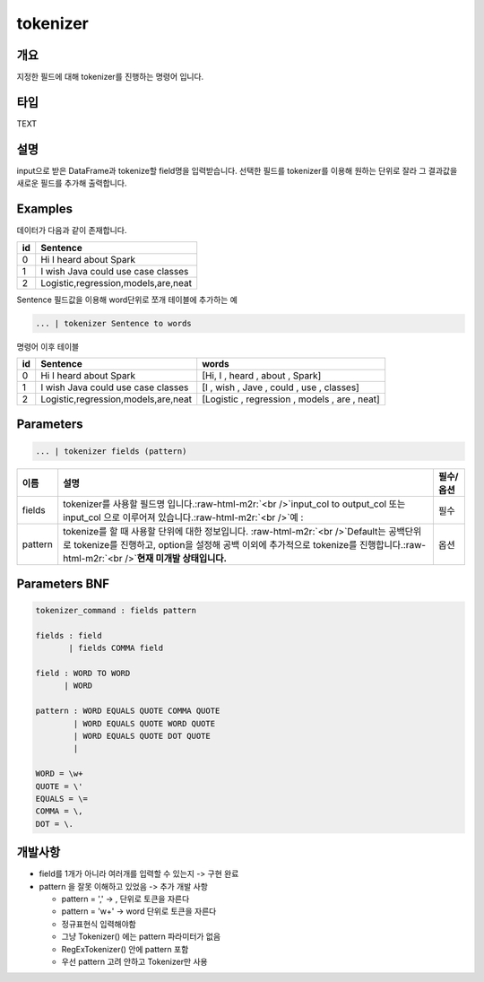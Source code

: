.. role:: raw-html-m2r(raw)
   :format: html


tokenizer
====================================================================================================

개요
----------------------------------------------------------------------------------------------------

지정한 필드에 대해 tokenizer를 진행하는 명령어 입니다.

타입
----------------------------------------------------------------------------------------------------
TEXT

설명
----------------------------------------------------------------------------------------------------

input으로 받은 DataFrame과 tokenize할 field명을 입력받습니다.  선택한 필드를 tokenizer를 이용해 원하는 단위로 잘라 그 결과값을 새로운 필드를 추가해 출력합니다.

Examples
----------------------------------------------------------------------------------------------------

데이터가 다음과 같이 존재합니다.

.. list-table::
   :header-rows: 1

   * - id
     - Sentence
   * - 0
     - Hi I heard about Spark
   * - 1
     - I wish Java could use case classes
   * - 2
     - Logistic,regression,models,are,neat


Sentence 필드값을 이용해 word단위로 쪼개 테이블에 추가하는 예

.. code-block:: none

   ... | tokenizer Sentence to words

명령어 이후 테이블

.. list-table::
   :header-rows: 1

   * - id
     - Sentence
     - words
   * - 0
     - Hi I heard about Spark
     - [Hi, I , heard , about , Spark]
   * - 1
     - I wish Java could use case classes
     - [I , wish , Jave , could , use , classes]
   * - 2
     - Logistic,regression,models,are,neat
     - [Logistic , regression , models , are , neat]


Parameters
----------------------------------------------------------------------------------------------------

.. code-block:: none

   ... | tokenizer fields (pattern)

.. list-table::
   :header-rows: 1

   * - 이름
     - 설명
     - 필수/옵션
   * - fields
     - tokenizer를 사용할 필드명 입니다.\ :raw-html-m2r:`<br />`\ input_col to output_col 또는 input_col 으로 이루어져 있습니다.\ :raw-html-m2r:`<br />`\ 예 :
     - 필수
   * - pattern
     - tokenize를 할 때 사용할 단위에 대한 정보입니다. :raw-html-m2r:`<br />`\ Default는 공백단위로 tokenize를 진행하고, option을 설정해 공백 이외에 추가적으로 tokenize를 진행합니다.\ :raw-html-m2r:`<br />`\ **현재 미개발 상태입니다.**
     - 옵션


Parameters BNF
----------------------------------------------------------------------------------------------------

.. code-block:: none

   tokenizer_command : fields pattern

   fields : field
          | fields COMMA field

   field : WORD TO WORD
         | WORD

   pattern : WORD EQUALS QUOTE COMMA QUOTE
           | WORD EQUALS QUOTE WORD QUOTE
           | WORD EQUALS QUOTE DOT QUOTE
           |

   WORD = \w+
   QUOTE = \'
   EQUALS = \=
   COMMA = \,
   DOT = \.

개발사항
----------------------------------------------------------------------------------------------------


* field를 1개가 아니라 여러개를 입력할 수 있는지 -> 구현 완료
* pattern 을 잘못 이해하고 있었음 -> 추가 개발 사항

  * pattern = ',' -> , 단위로 토큰을 자른다
  * pattern = '\w+' -> word 단위로 토큰을 자른다
  * 정규표현식 입력해야함
  * 그냥 Tokenizer() 에는 pattern 파라미터가 없음
  * RegExTokenizer() 안에 pattern 포함
  * 우선 pattern 고려 안하고 Tokenizer만 사용
